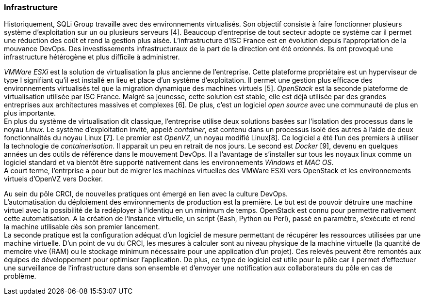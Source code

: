 === Infrastructure

Historiquement, SQLi Group travaille avec des environnements virtualisés. Son objectif consiste à faire fonctionner plusieurs système d'exploitation sur un ou plusieurs serveurs [4]. Beaucoup d'entreprise de tout secteur adopte ce système car il permet une réduction des coût et rend la gestion plus aisée. L'infrastructure d'ISC France est en évolution depuis l'appropriation de la mouvance DevOps. Des investissements infrastructuraux de la part de la direction ont été ordonnés. Ils ont provoqué une infrastructure hétérogène et plus difficile à administrer.

_VMWare ESXi_ est la solution de virtualisation la plus ancienne de l'entreprise. Cette plateforme propriétaire est un hyperviseur de type I signifiant qu'il est installé en lieu et place d'un système d'exploitation. Il permet une gestion plus efficace des environnements virtualisés tel que la migration dynamique des machines virtuels [5].
_OpenStack_ est la seconde plateforme de virtualisation utilisée par ISC France. Malgré sa jeunesse, cette solution est stable, elle est déjà utilisée par des grandes entreprises aux architectures massives et complexes [6]. De plus, c'est un logiciel _open source_ avec une communauté de plus en plus importante.
 +
En plus du système de virtualisation dit classique, l'entreprise utilise deux solutions basées sur l'isolation des processus dans le noyau _Linux_. Le système d'exploitation invité, appelé _container_, est contenu dans un processus isolé des autres à l'aide de deux fonctionnalités du noyau Linux [7].
Le premier est _OpenVZ_, un noyau modifié Linux[8]. Ce logiciel a été l'un des premiers à utiliser la technologie de _containerisation_. Il apparait un peu en retrait de nos jours.
Le second est _Docker_ [9], devenu en quelques années un des outils de référence dans le mouvement DevOps. Il a l'avantage de s'installer sur tous les noyaux linux comme un logiciel standard et va bientôt être supporté nativement dans les environnements _Windows_ et _MAC OS_.
 +
A court terme, l'entrprise a pour but de migrer les machines virtuelles des VMWare ESXi vers OpenStack et les environnements virtuels d'OpenVZ vers Docker.

Au sein du pôle CRCI, de nouvelles pratiques ont émergé en lien avec la culture DevOps.
 +
L'automatisation du déploiement des environnements de production est la première. Le but est de pouvoir détruire une machine virtuel avec la possibilité de la redéployer à l'identiqu en un minimum de temps. OpenStack est connu pour permettre nativement cette automatisation. A la création de l'instance virtuelle, un script (Bash, Python ou Perl), passé en paramètre, s'exécute et rend la machine utilisable dès son premier lancement.
 +
La seconde pratique est la configuration adéquat d'un logiciel de mesure permettant de récupérer les ressources utilisées par une machine virtuelle. D'un point de vu du CRCI, les mesures à calculer sont au niveau physique de la machine virtuelle (la quantité de memoire vive (RAM) ou le stockage minimum nécessaire pour une application d'un projet). Ces relevés peuvent être remontés aux équipes de développement pour optimiser l'application.
De plus, ce type de logiciel est utile pour le pôle car il permet d'effectuer une surveillance de l'infrastructure dans son ensemble et d'envoyer une notification aux collaborateurs du pôle en cas de problème.
